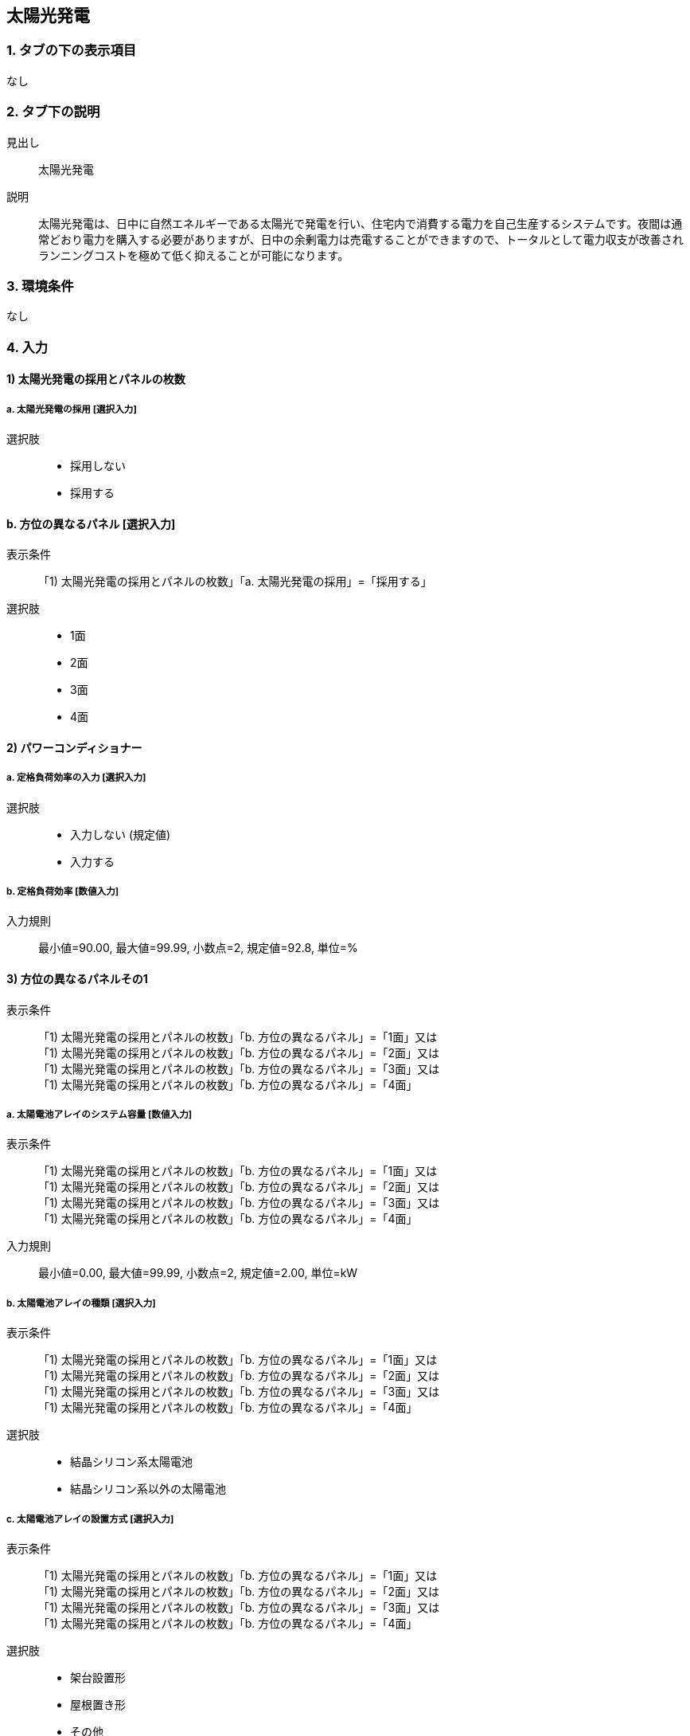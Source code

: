 == 太陽光発電

=== 1. タブの下の表示項目
なし

=== 2. タブ下の説明

見出し::
太陽光発電

説明::
太陽光発電は、日中に自然エネルギーである太陽光で発電を行い、住宅内で消費する電力を自己生産するシステムです。夜間は通常どおり電力を購入する必要がありますが、日中の余剰電力は売電することができますので、トータルとして電力収支が改善されランニングコストを極めて低く抑えることが可能になります。

=== 3. 環境条件
なし

=== 4. 入力

==== 1) 太陽光発電の採用とパネルの枚数

===== a. 太陽光発電の採用 [選択入力]

選択肢::
* 採用しない
* 採用する

==== b. 方位の異なるパネル [選択入力]

表示条件::
「1) 太陽光発電の採用とパネルの枚数」「a. 太陽光発電の採用」=「採用する」

選択肢::
* 1面
* 2面
* 3面
* 4面

==== 2) パワーコンディショナー

===== a. 定格負荷効率の入力 [選択入力]

選択肢::
* 入力しない (規定値)
* 入力する

===== b. 定格負荷効率 [数値入力]

入力規則::
最小値=90.00, 最大値=99.99, 小数点=2, 規定値=92.8, 単位=%

==== 3) 方位の異なるパネルその1

表示条件::
「1) 太陽光発電の採用とパネルの枚数」「b. 方位の異なるパネル」=「1面」又は +
「1) 太陽光発電の採用とパネルの枚数」「b. 方位の異なるパネル」=「2面」又は +
「1) 太陽光発電の採用とパネルの枚数」「b. 方位の異なるパネル」=「3面」又は +
「1) 太陽光発電の採用とパネルの枚数」「b. 方位の異なるパネル」=「4面」

===== a. 太陽電池アレイのシステム容量 [数値入力]

表示条件::
「1) 太陽光発電の採用とパネルの枚数」「b. 方位の異なるパネル」=「1面」又は +
「1) 太陽光発電の採用とパネルの枚数」「b. 方位の異なるパネル」=「2面」又は +
「1) 太陽光発電の採用とパネルの枚数」「b. 方位の異なるパネル」=「3面」又は +
「1) 太陽光発電の採用とパネルの枚数」「b. 方位の異なるパネル」=「4面」

入力規則::
最小値=0.00, 最大値=99.99, 小数点=2, 規定値=2.00, 単位=kW

===== b. 太陽電池アレイの種類 [選択入力]

表示条件::
「1) 太陽光発電の採用とパネルの枚数」「b. 方位の異なるパネル」=「1面」又は +
「1) 太陽光発電の採用とパネルの枚数」「b. 方位の異なるパネル」=「2面」又は +
「1) 太陽光発電の採用とパネルの枚数」「b. 方位の異なるパネル」=「3面」又は +
「1) 太陽光発電の採用とパネルの枚数」「b. 方位の異なるパネル」=「4面」

選択肢::
* 結晶シリコン系太陽電池
* 結晶シリコン系以外の太陽電池

===== c. 太陽電池アレイの設置方式 [選択入力]

表示条件::
「1) 太陽光発電の採用とパネルの枚数」「b. 方位の異なるパネル」=「1面」又は +
「1) 太陽光発電の採用とパネルの枚数」「b. 方位の異なるパネル」=「2面」又は +
「1) 太陽光発電の採用とパネルの枚数」「b. 方位の異なるパネル」=「3面」又は +
「1) 太陽光発電の採用とパネルの枚数」「b. 方位の異なるパネル」=「4面」

選択肢::
* 架台設置形
* 屋根置き形
* その他

===== d. パネル設置方位の方位角 [選択入力]

表示条件::
「1) 太陽光発電の採用とパネルの枚数」「b. 方位の異なるパネル」=「1面」又は +
「1) 太陽光発電の採用とパネルの枚数」「b. 方位の異なるパネル」=「2面」又は +
「1) 太陽光発電の採用とパネルの枚数」「b. 方位の異なるパネル」=「3面」又は +
「1) 太陽光発電の採用とパネルの枚数」「b. 方位の異なるパネル」=「4面」

選択肢::
* 真南から東および西へ15度未満
* 真南から東へ15度以上45度未満
* 真南から東へ45度以上75度未満
* 真南から東へ75度以上105度未満
* 真南から東へ105度以上135度未満
* 真南から東へ135度以上165度未満
* 真南から東および西へ165度以上真北まで
* 真南から西へ135度以上165度未満
* 真南から西へ105度以上135度未満
* 真南から西へ75度以上105度未満
* 真南から西へ45度以上75度未満
* 真南から西へ15度以上45度未満

===== e. パネル設置角度の傾斜角 [選択入力]

表示条件::
「1) 太陽光発電の採用とパネルの枚数」「b. 方位の異なるパネル」=「1面」又は +
「1) 太陽光発電の採用とパネルの枚数」「b. 方位の異なるパネル」=「2面」又は +
「1) 太陽光発電の採用とパネルの枚数」「b. 方位の異なるパネル」=「3面」又は +
「1) 太陽光発電の採用とパネルの枚数」「b. 方位の異なるパネル」=「4面」

選択肢::
* 0度(水平)
* 10度
* 20度
* 30度
* 40度
* 50度
* 60度
* 70度
* 80度
* 90度(鉛直)

==== 4) 方位の異なるパネルその2

表示条件::
「1) 太陽光発電の採用とパネルの枚数」「b. 方位の異なるパネル」=「2面」又は +
「1) 太陽光発電の採用とパネルの枚数」「b. 方位の異なるパネル」=「3面」又は +
「1) 太陽光発電の採用とパネルの枚数」「b. 方位の異なるパネル」=「4面」

NOTE: 選択項目は、「方位の異なるパネルその1」と同じ

==== 5) 方位の異なるパネルその3

表示条件::
「1) 太陽光発電の採用とパネルの枚数」「b. 方位の異なるパネル」=「3面」又は +
「1) 太陽光発電の採用とパネルの枚数」「b. 方位の異なるパネル」=「4面」

NOTE: 選択項目は、「方位の異なるパネルその1」と同じ

==== 6) 方位の異なるパネルその4

表示条件::
「1) 太陽光発電の採用とパネルの枚数」「b. 方位の異なるパネル」=「4面」

NOTE: 選択項目は、「方位の異なるパネルその1」と同じ
